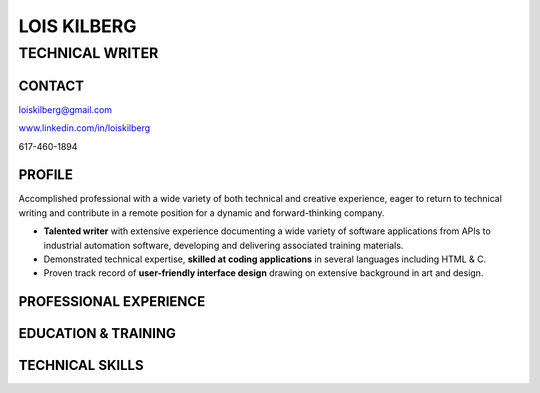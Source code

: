 LOIS KILBERG
############

TECHNICAL WRITER
****************

CONTACT
=======

loiskilberg@gmail.com

`www.linkedin.com/in/loiskilberg <http://linkedin.com/in/loiskilberg>`_

617-460-1894

PROFILE  
=======

Accomplished professional with a wide variety of both technical and creative experience, eager to return to technical writing and contribute in a remote position for a dynamic and forward-thinking company.

* **Talented writer** with extensive experience documenting a wide variety of software applications from APIs to industrial automation software, developing and delivering associated training materials.

* Demonstrated technical expertise, **skilled at coding applications** in several languages including HTML & C.

* Proven track record of **user-friendly interface design** drawing on extensive background in art and design.

PROFESSIONAL EXPERIENCE
=======================

EDUCATION & TRAINING
====================

TECHNICAL SKILLS
================
